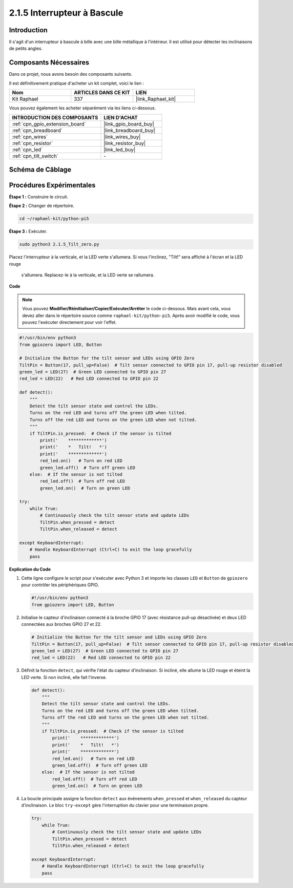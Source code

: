  
.. _2.1.5_py_pi5:

2.1.5 Interrupteur à Bascule
=================================

Introduction
---------------

Il s'agit d'un interrupteur à bascule à bille avec une bille métallique à l'intérieur. 
Il est utilisé pour détecter les inclinaisons de petits angles.

Composants Nécessaires
-------------------------
Dans ce projet, nous avons besoin des composants suivants.

.. image:: ../python_pi5/img/2.1.5_tilt_switch_list.png

Il est définitivement pratique d'acheter un kit complet, voici le lien : 

.. list-table::
    :widths: 20 20 20
    :header-rows: 1

    *   - Nom	
        - ARTICLES DANS CE KIT
        - LIEN
    *   - Kit Raphael
        - 337
        - |link_Raphael_kit|

Vous pouvez également les acheter séparément via les liens ci-dessous.

.. list-table::
    :widths: 30 20
    :header-rows: 1

    *   - INTRODUCTION DES COMPOSANTS
        - LIEN D'ACHAT

    *   - :ref:`cpn_gpio_extension_board`
        - |link_gpio_board_buy|
    *   - :ref:`cpn_breadboard`
        - |link_breadboard_buy|
    *   - :ref:`cpn_wires`
        - |link_wires_buy|
    *   - :ref:`cpn_resistor`
        - |link_resistor_buy|
    *   - :ref:`cpn_led`
        - |link_led_buy|
    *   - :ref:`cpn_tilt_switch`
        - \-

Schéma de Câblage
--------------------

.. image:: ../python_pi5/img/2.1.5_tilt_switch_schematic_1.png


.. image:: ../python_pi5/img/2.1.5_tilt_switch_schematic_2.png


Procédures Expérimentales
----------------------------

**Étape 1 :** Construire le circuit.

.. image:: ../python_pi5/img/2.1.5_tilt_switch_circuit.png

**Étape 2 :** Changer de répertoire.

.. raw:: html

   <run></run>

.. code-block:: 

    cd ~/raphael-kit/python-pi5

**Étape 3 :** Exécuter.

.. raw:: html

   <run></run>

.. code-block:: 

    sudo python3 2.1.5_Tilt_zero.py

Placez l'interrupteur à la verticale, et la LED verte s'allumera. 
Si vous l'inclinez, "Tilt!" sera affiché à l'écran et la LED rouge
 s'allumera. Replacez-le à la verticale, et la LED verte se rallumera.

**Code**

.. note::

    Vous pouvez **Modifier/Réinitialiser/Copier/Exécuter/Arrêter** le code ci-dessous. Mais avant cela, vous devez aller dans le répertoire source comme ``raphael-kit/python-pi5``. Après avoir modifié le code, vous pouvez l'exécuter directement pour voir l'effet.


.. raw:: html

    <run></run>

.. code-block:: python

   #!/usr/bin/env python3
   from gpiozero import LED, Button

   # Initialize the Button for the tilt sensor and LEDs using GPIO Zero
   TiltPin = Button(17, pull_up=False)  # Tilt sensor connected to GPIO pin 17, pull-up resistor disabled
   green_led = LED(27)  # Green LED connected to GPIO pin 27
   red_led = LED(22)   # Red LED connected to GPIO pin 22

   def detect():
       """
       Detect the tilt sensor state and control the LEDs.
       Turns on the red LED and turns off the green LED when tilted.
       Turns off the red LED and turns on the green LED when not tilted.
       """
       if TiltPin.is_pressed:  # Check if the sensor is tilted
           print('    *************')
           print('    *   Tilt!   *')
           print('    *************')
           red_led.on()   # Turn on red LED
           green_led.off()  # Turn off green LED
       else:  # If the sensor is not tilted
           red_led.off()  # Turn off red LED
           green_led.on()  # Turn on green LED

   try:
       while True:
           # Continuously check the tilt sensor state and update LEDs
           TiltPin.when_pressed = detect
           TiltPin.when_released = detect

   except KeyboardInterrupt:
       # Handle KeyboardInterrupt (Ctrl+C) to exit the loop gracefully
       pass


**Explication du Code**

#. Cette ligne configure le script pour s'exécuter avec Python 3 et importe les classes ``LED`` et ``Button`` de ``gpiozero`` pour contrôler les périphériques GPIO.

   .. code-block:: python

       #!/usr/bin/env python3
       from gpiozero import LED, Button

#. Initialise le capteur d'inclinaison connecté à la broche GPIO 17 (avec résistance pull-up désactivée) et deux LED connectées aux broches GPIO 27 et 22.

   .. code-block:: python

       # Initialize the Button for the tilt sensor and LEDs using GPIO Zero
       TiltPin = Button(17, pull_up=False)  # Tilt sensor connected to GPIO pin 17, pull-up resistor disabled
       green_led = LED(27)  # Green LED connected to GPIO pin 27
       red_led = LED(22)   # Red LED connected to GPIO pin 22

#. Définit la fonction ``detect``, qui vérifie l'état du capteur d'inclinaison. Si incliné, elle allume la LED rouge et éteint la LED verte. Si non incliné, elle fait l'inverse.

   .. code-block:: python

       def detect():
           """
           Detect the tilt sensor state and control the LEDs.
           Turns on the red LED and turns off the green LED when tilted.
           Turns off the red LED and turns on the green LED when not tilted.
           """
           if TiltPin.is_pressed:  # Check if the sensor is tilted
               print('    *************')
               print('    *   Tilt!   *')
               print('    *************')
               red_led.on()   # Turn on red LED
               green_led.off()  # Turn off green LED
           else:  # If the sensor is not tilted
               red_led.off()  # Turn off red LED
               green_led.on()  # Turn on green LED

#. La boucle principale assigne la fonction ``detect`` aux événements ``when_pressed`` et ``when_released`` du capteur d'inclinaison. Le bloc ``try-except`` gère l'interruption du clavier pour une terminaison propre.

   .. code-block:: python

       try:
           while True:
               # Continuously check the tilt sensor state and update LEDs
               TiltPin.when_pressed = detect
               TiltPin.when_released = detect

       except KeyboardInterrupt:
           # Handle KeyboardInterrupt (Ctrl+C) to exit the loop gracefully
           pass

